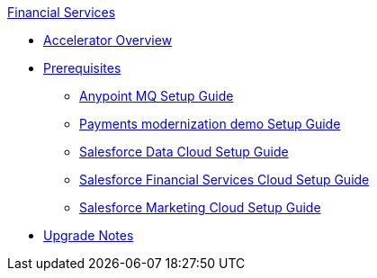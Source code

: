 .xref:index.adoc[Financial Services]
* xref:index.adoc[Accelerator Overview]
* xref:prerequisites.adoc[Prerequisites]
** xref:anypointmq-setup-guide.adoc[Anypoint MQ Setup Guide]
** xref:payments-setup-guide.adoc[Payments modernization demo Setup Guide]
** xref:sfdc-data-cloud-setup-guide.adoc[Salesforce Data Cloud Setup Guide]
** xref:sfdc-fsc-setup-guide.adoc[Salesforce Financial Services Cloud Setup Guide]
** xref:sfdc-mc-setup-guide.adoc[Salesforce Marketing Cloud Setup Guide]
* xref:upgrade-notes.adoc[Upgrade Notes]
